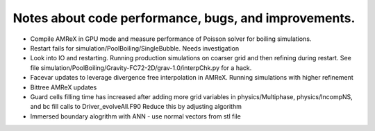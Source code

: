 #######################################################
 Notes about code performance, bugs, and improvements.
#######################################################

-  Compile AMReX in GPU mode and measure performance of Poisson solver
   for boiling simulations.

-  Restart fails for simulation/PoolBoiling/SingleBubble. Needs
   investigation

-  Look into IO and restarting. Running production simulations on
   coarser grid and then refining during restart. See file
   simulation/PoolBoiling/Gravity-FC72-2D/grav-1.0/interpChk.py for a
   hack.

-  Facevar updates to leverage divergence free interpolation in AMReX.
   Running simulations with higher refinement

-  Bittree AMReX updates

-  Guard cells filling time has increased after adding more grid
   variables in physics/Multiphase, physics/IncompNS, and bc fill calls
   to Driver_evolveAll.F90 Reduce this by adjusting algorithm

-  Immersed boundary alogrithm with ANN - use normal vectors from stl
   file
